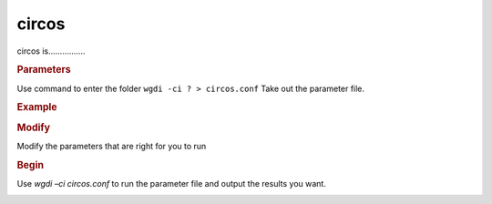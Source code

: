 circos
------

circos is................

.. image :: _static/3.png

.. rubric:: Parameters


Use command to enter the folder ``wgdi -ci ? > circos.conf`` Take out the parameter file.

.. image :: _static/circos.png

.. glossary::

   radius = 0.2
      radius is 
   
   angle_gap = 0.05
      angle_gap is 
	  
   ring_width = 0.05
      ring_width is 
	  
   colors  = color confige(chr:color,chr:color)
      colors is 
	  
   position = end
      position is 
	  
   alignment = text.txt
      alignment is 
	  
   chr_label = shorthand
      chr_label is 
	  
   figsize = 10,10
      figsize is 
	  
   savefile = saving image(.png,.pdf)
      savefile is 

.. rubric:: Example



	  
.. rubric:: Modify


Modify the parameters that are right for you to run

.. rubric:: Begin

Use `wgdi –ci circos.conf` to run the parameter file and output the results you want.

.. image :: _static/1.png
   :align: left